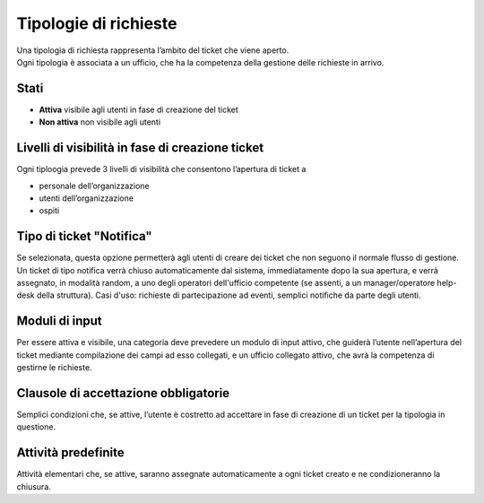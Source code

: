 .. django-form-builder documentation master file, created by
   sphinx-quickstart on Tue Jul  2 08:50:49 2019.
   You can adapt this file completely to your liking, but it should at least
   contain the root `toctree` directive.

Tipologie di richieste
======================

| Una tipologia di richiesta rappresenta l’ambito del ticket che viene aperto. 
| Ogni tipologia è associata a un ufficio, che ha la competenza della gestione delle richieste in arrivo. 


Stati
-----

- **Attiva** visibile agli utenti in fase di creazione del ticket
- **Non attiva** non visibile agli utenti

Livelli di visibilità in fase di creazione ticket
-------------------------------------------------

Ogni tiploogia prevede 3 livelli di visibilità che consentono l’apertura di ticket a

- personale dell’organizzazione
- utenti dell’organizzazione
- ospiti

Tipo di ticket "Notifica"
-------------------------

Se selezionata, questa opzione permetterà agli utenti di creare dei ticket che non seguono
il normale flusso di gestione. Un ticket di tipo notifica verrà chiuso automaticamente dal 
sistema, immediatamente dopo la sua apertura, e verrà assegnato, in modalità random, a uno degli 
operatori dell'ufficio competente (se assenti, a un manager/operatore help-desk della struttura).
Casi d'uso: richieste di partecipazione ad eventi, semplici notifiche da parte degli utenti.

Moduli di input
---------------
Per essere attiva e visibile, una categoria deve prevedere un modulo di input attivo,
che guiderà l’utente nell’apertura del ticket mediante compilazione dei campi ad esso collegati, e 
un ufficio collegato attivo, che avrà la competenza di gestirne le richieste.

.. _clausole:

Clausole di accettazione obbligatorie
-------------------------------------
Semplici condizioni che, se attive, l’utente è costretto ad accettare in 
fase di creazione di un ticket per la tipologia in questione.

Attività predefinite
--------------------
Attività elementari che, se attive, saranno assegnate automaticamente a ogni
ticket creato e ne condizioneranno la chiusura.




